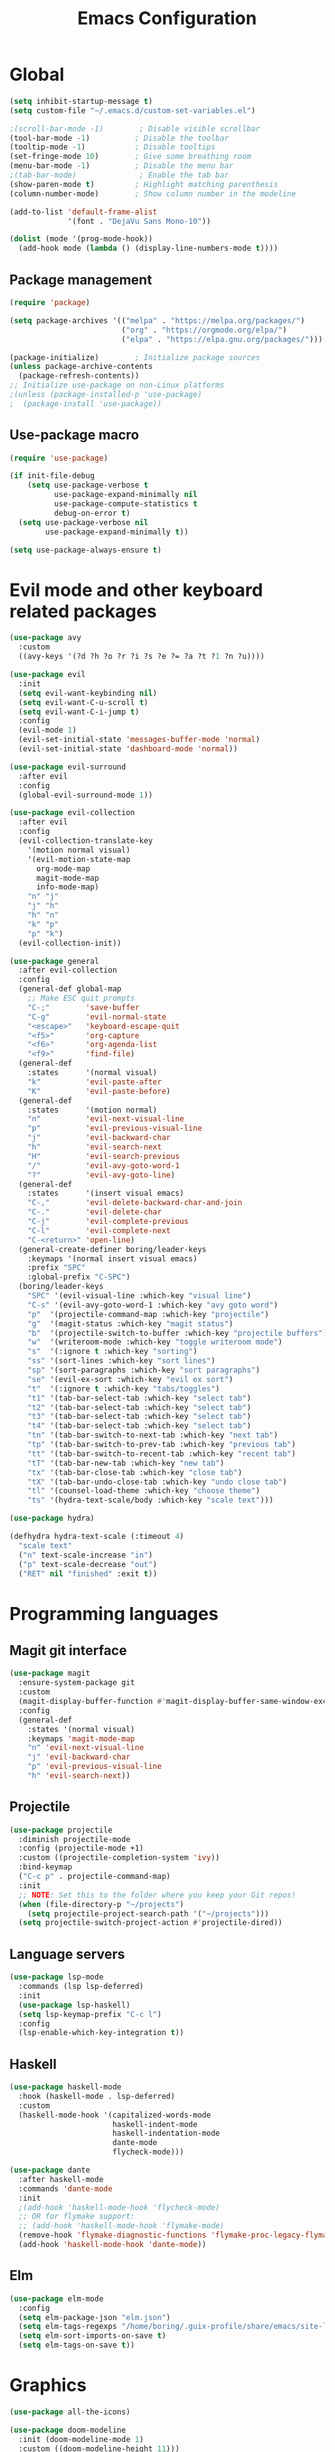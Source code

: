 #+TITLE: Emacs Configuration
#+PROPERTY: header-args:emacs-lisp :tangle .emacs.d/init.el

* Global

#+begin_src emacs-lisp
  (setq inhibit-startup-message t)
  (setq custom-file "~/.emacs.d/custom-set-variables.el")

  ;(scroll-bar-mode -1)        ; Disable visible scrollbar
  (tool-bar-mode -1)          ; Disable the toolbar
  (tooltip-mode -1)           ; Disable tooltips
  (set-fringe-mode 10)        ; Give some breathing room
  (menu-bar-mode -1)          ; Disable the menu bar
  ;(tab-bar-mode)              ; Enable the tab bar
  (show-paren-mode t)         ; Highlight matching parenthesis
  (column-number-mode)        ; Show column number in the modeline

  (add-to-list 'default-frame-alist
               '(font . "DejaVu Sans Mono-10"))

  (dolist (mode '(prog-mode-hook))
    (add-hook mode (lambda () (display-line-numbers-mode t))))
#+end_src

** Package management

#+begin_src emacs-lisp
  (require 'package)

  (setq package-archives '(("melpa" . "https://melpa.org/packages/")
                           ("org" . "https://orgmode.org/elpa/")
                           ("elpa" . "https://elpa.gnu.org/packages/")))

  (package-initialize)        ; Initialize package sources
  (unless package-archive-contents
    (package-refresh-contents))
  ;; Initialize use-package on non-Linux platforms
  ;(unless (package-installed-p 'use-package)
  ;  (package-install 'use-package))

#+end_src

** Use-package macro

#+begin_src emacs-lisp
  (require 'use-package)

  (if init-file-debug
      (setq use-package-verbose t
            use-package-expand-minimally nil
            use-package-compute-statistics t
            debug-on-error t)
    (setq use-package-verbose nil
          use-package-expand-minimally t))

  (setq use-package-always-ensure t)
#+end_src

* Evil mode and other keyboard related packages

#+begin_src emacs-lisp
  (use-package avy
    :custom
    ((avy-keys '(?d ?h ?o ?r ?i ?s ?e ?= ?a ?t ?1 ?n ?u))))

  (use-package evil
    :init
    (setq evil-want-keybinding nil)
    (setq evil-want-C-u-scroll t)
    (setq evil-want-C-i-jump t)
    :config
    (evil-mode 1)
    (evil-set-initial-state 'messages-buffer-mode 'normal)
    (evil-set-initial-state 'dashboard-mode 'normal))

  (use-package evil-surround
    :after evil
    :config
    (global-evil-surround-mode 1))

  (use-package evil-collection
    :after evil
    :config
    (evil-collection-translate-key
      '(motion normal visual)
      '(evil-motion-state-map
        org-mode-map
        magit-mode-map
        info-mode-map)
      "n" "j"
      "j" "h"
      "h" "n"
      "k" "p"
      "p" "k")
    (evil-collection-init))

  (use-package general
    :after evil-collection
    :config
    (general-def global-map
      ;; Make ESC quit prompts
      "C-;"        'save-buffer
      "C-g"        'evil-normal-state
      "<escape>"   'keyboard-escape-quit
      "<f5>"       'org-capture
      "<f6>"       'org-agenda-list
      "<f9>"       'find-file)
    (general-def
      :states      '(normal visual)
      "k"          'evil-paste-after
      "K"          'evil-paste-before)
    (general-def
      :states      '(motion normal)
      "n"          'evil-next-visual-line
      "p"          'evil-previous-visual-line
      "j"          'evil-backward-char
      "h"          'evil-search-next
      "H"          'evil-search-previous
      "/"          'evil-avy-goto-word-1
      "?"          'evil-avy-goto-line)
    (general-def
      :states      '(insert visual emacs)
      "C-,"        'evil-delete-backward-char-and-join
      "C-."        'evil-delete-char
      "C-j"        'evil-complete-previous
      "C-l"        'evil-complete-next
      "C-<return>" 'open-line)
    (general-create-definer boring/leader-keys
      :keymaps '(normal insert visual emacs)
      :prefix "SPC"
      :global-prefix "C-SPC")
    (boring/leader-keys
      "SPC" '(evil-visual-line :which-key "visual line")
      "C-s" '(evil-avy-goto-word-1 :which-key "avy goto word")
      "p"  '(projectile-command-map :which-key "projectile")
      "g"  '(magit-status :which-key "magit status")
      "b"  '(projectile-switch-to-buffer :which-key "projectile buffers")
      "w"  '(writeroom-mode :which-key "toggle writeroom mode")
      "s"  '(:ignore t :which-key "sorting")
      "ss" '(sort-lines :which-key "sort lines")
      "sp" '(sort-paragraphs :which-key "sort paragraphs")
      "se" '(evil-ex-sort :which-key "evil ex sort")
      "t"  '(:ignore t :which-key "tabs/toggles")
      "t1" '(tab-bar-select-tab :which-key "select tab")
      "t2" '(tab-bar-select-tab :which-key "select tab")
      "t3" '(tab-bar-select-tab :which-key "select tab")
      "t4" '(tab-bar-select-tab :which-key "select tab")
      "tn" '(tab-bar-switch-to-next-tab :which-key "next tab")
      "tp" '(tab-bar-switch-to-prev-tab :which-key "previous tab")
      "tt" '(tab-bar-switch-to-recent-tab :which-key "recent tab")
      "tT" '(tab-bar-new-tab :which-key "new tab")
      "tx" '(tab-bar-close-tab :which-key "close tab")
      "tX" '(tab-bar-undo-close-tab :which-key "undo close tab")
      "tl" '(counsel-load-theme :which-key "choose theme")
      "ts" '(hydra-text-scale/body :which-key "scale text")))

  (use-package hydra)

  (defhydra hydra-text-scale (:timeout 4)
    "scale text"
    ("n" text-scale-increase "in")
    ("p" text-scale-decrease "out")
    ("RET" nil "finished" :exit t))

#+end_src

* Programming languages

** Magit git interface

#+begin_src emacs-lisp
  (use-package magit
    :ensure-system-package git
    :custom
    (magit-display-buffer-function #'magit-display-buffer-same-window-except-diff-v1)
    :config
    (general-def
      :states '(normal visual)
      :keymaps 'magit-mode-map
      "n" 'evil-next-visual-line
      "j" 'evil-backward-char
      "p" 'evil-previous-visual-line
      "h" 'evil-search-next))
#+end_src

** Projectile

#+begin_src emacs-lisp
  (use-package projectile
    :diminish projectile-mode
    :config (projectile-mode +1)
    :custom ((projectile-completion-system 'ivy))
    :bind-keymap
    ("C-c p" . projectile-command-map)
    :init
    ;; NOTE: Set this to the folder where you keep your Git repos!
    (when (file-directory-p "~/projects")
      (setq projectile-project-search-path '("~/projects")))
    (setq projectile-switch-project-action #'projectile-dired))
#+end_src

** Language servers

#+begin_src emacs-lisp
  (use-package lsp-mode
    :commands (lsp lsp-deferred)
    :init
    (use-package lsp-haskell)
    (setq lsp-keymap-prefix "C-c l")
    :config
    (lsp-enable-which-key-integration t))

#+end_src

** Haskell

#+begin_src emacs-lisp
  (use-package haskell-mode
    :hook (haskell-mode . lsp-deferred)
    :custom
    (haskell-mode-hook '(capitalized-words-mode
                         haskell-indent-mode
                         haskell-indentation-mode
                         dante-mode
                         flycheck-mode)))

  (use-package dante
    :after haskell-mode
    :commands 'dante-mode
    :init
    ;(add-hook 'haskell-mode-hook 'flycheck-mode)
    ;; OR for flymake support:
    ;; (add-hook 'haskell-mode-hook 'flymake-mode)
    (remove-hook 'flymake-diagnostic-functions 'flymake-proc-legacy-flymake)
    (add-hook 'haskell-mode-hook 'dante-mode))
#+end_src

** Elm
#+begin_src emacs-lisp
  (use-package elm-mode
    :config
    (setq elm-package-json "elm.json")
    (setq elm-tags-regexps "/home/boring/.guix-profile/share/emacs/site-lisp/elm-tags.el")
    (setq elm-sort-imports-on-save t)
    (setq elm-tags-on-save t))

#+end_src

* Graphics

#+begin_src emacs-lisp
  (use-package all-the-icons)

  (use-package doom-modeline
    :init (doom-modeline-mode 1)
    :custom ((doom-modeline-height 11)))

  (use-package doom-themes
    :config
    (setq doom-themes-enable-bold t    ; if nil, bold is universally disabled
          doom-themes-enable-italic t) ; if nil, italics is universally disabled
                                          ;(load-theme 'doom-monokai-classic t)
    (load-theme 'doom-old-hope t)
    (doom-themes-visual-bell-config)
                                          ;(doom-themes-neotree-config)
                                          ;(setq doom-themes-treemacs-theme "doom-colors") ; use the colorful treemacs theme
                                          ;(doom-themes-treemacs-config)
    (doom-themes-org-config))

  (use-package eshell-git-prompt
    :config
    (eshell-git-prompt-use-theme 'powerline))

  (use-package solaire-mode
    ;; Ensure solaire-mode is running in all solaire-mode buffers
    :hook (change-major-mode . turn-on-solaire-mode)
    ;; ...if you use auto-revert-mode, this prevents solaire-mode from turning
    ;; itself off every time Emacs reverts the file
    :hook (after-revert . turn-on-solaire-mode)
    ;; To enable solaire-mode unconditionally for certain modes:
    :hook (ediff-prepare-buffer . solaire-mode)
    ;; Highlight the minibuffer when it is activated:
    ;;:hook (minibuffer-setup . solaire-mode-in-minibuffer)
    :config
    ;; The bright and dark background colors are automatically swapped the
    ;; first time solaire-mode is activated. Namely, the backgrounds of the
    ;; `default` and `solaire-default-face` faces are swapped. This is done
    ;; because the colors are usually the wrong way around. If you don't
    ;; want this, you can disable it:
    (setq solaire-mode-auto-swap-bg nil)
    (solaire-global-mode +1))

  (use-package writeroom-mode
    :diminish)
#+end_src

* Completion

#+begin_src emacs-lisp
  (use-package counsel
    :init
    (counsel-mode))

  (use-package counsel-projectile
    :config (counsel-projectile-mode))

  (use-package helpful
    :custom
    (counsel-describe-function-function #'helpful-callable)
    (counsel-describe-variable-function #'helpful-variable)
    :bind
    ([remap describe-function] . counsel-describe-function)
    ([remap describe-command] . helpful-command)
    ([remap describe-variable] . counsel-describe-variable)
    ([remap describe-key] . helpful-key))

  (use-package ivy
    :diminish
    :bind (("C-s" . swiper)
           :map ivy-minibuffer-map
           ("TAB" . ivy-alt-done)
           ("C-l" . ivy-alt-done)
           ("C-j" . ivy-next-line)
           ("C-k" . ivy-previous-line)
           :map ivy-switch-buffer-map
           ("C-k" . ivy-previous-line)
           ("C-l" . ivy-done)
           ("C-d" . ivy-switch-buffer-kill)
           :map ivy-reverse-i-search-map
           ("C-k" . ivy-previous-line)
           ("C-d" . ivy-reverse-i-search-kill))
    :config
    (setq ivy-use-virtual-buffers t)
    (ivy-mode 1))

  (use-package ivy-rich
    :init
    (ivy-rich-mode 1))

  (use-package keyfreq
    :config
    (keyfreq-mode 1)
    (keyfreq-autosave-mode 1))

  ;(use-package magit-popup :config (general-def magit-popup-mode-map "<f6>"       'magit-popup-quit "<f7>"       'magit-popup-quit))

  (use-package which-key
    :init (which-key-mode)
    :diminish which-key-mode
    :config
    (setq which-key-show-early-on-C-h t)
    ;; make sure which-key doesn't show normally but refreshes quickly after it is
    ;; triggered.
    (setq which-key-idle-secondary-delay 0)
    (setq which-key-idle-delay 100))
#+end_src

* Org mode

#+begin_src emacs-lisp
  (defun efs/org-mode-setup ()
    (efs/org-font-setup)
    (org-indent-mode)
    (variable-pitch-mode 1)
    (visual-line-mode 1))

  (defun efs/org-font-setup ()
    ;; Replace list hyphen with dot
    (font-lock-add-keywords 'org-mode
                            '(("^ *\\([-]\\) "
                               (0 (prog1 () (compose-region (match-beginning 1) (match-end 1) "•"))))))

    ;; Set faces for heading levels
    (dolist (face '((org-level-1 . 1.2)
                    (org-level-2 . 1.1)
                    (org-level-3 . 1.05)
                    (org-level-4 . 1.0)
                    (org-level-5 . 1.1)
                    (org-level-6 . 1.1)
                    (org-level-7 . 1.1)
                    (org-level-8 . 1.1)))
      (set-face-attribute (car face) nil :font "Cantarell" :weight 'regular :height (cdr face)))

    ;; Make sure org-indent face is available
    (require 'org-indent)

    ;; Ensure that anything that should be fixed-pitch in Org files appears that way
    (set-face-attribute 'org-block nil :foreground nil :inherit 'fixed-pitch)
    (set-face-attribute 'org-code nil   :inherit '(shadow fixed-pitch))
    (set-face-attribute 'org-table nil   :inherit '(shadow fixed-pitch))
    (set-face-attribute 'org-verbatim nil :inherit '(shadow fixed-pitch))
    (set-face-attribute 'org-special-keyword nil :inherit '(font-lock-comment-face fixed-pitch))
    (set-face-attribute 'org-meta-line nil :inherit '(font-lock-comment-face fixed-pitch))
    (set-face-attribute 'org-checkbox nil :inherit 'fixed-pitch))

  (use-package org
    :hook (org-mode . efs/org-mode-setup)
    :config
    (require 'org-habit)
    (add-to-list 'org-modules 'org-habit)
    (org-babel-do-load-languages
     'org-babel-load-languages
     '((haskell . t)))
    :custom
    (org-ellipsis " ▾")
    (org-agenda-start-with-log-mode t)
    (org-log-done 'time)
    (org-log-into-drawer t)
    (org-agenda-diary-file "~/org/diary.org")
    (org-agenda-files '("~/org/")))

  (use-package org-bullets
    :after org
    :hook (org-mode . org-bullets-mode)
    :custom
    (org-bullets-bullet-list '("◉" "○" "●" "○" "●" "○" "●")))

  (defun efs/org-mode-visual-fill ()
    (setq visual-fill-column-width 100
          visual-fill-column-center-text t)
    (visual-fill-column-mode 1))

  (use-package visual-fill-column
    :hook (org-mode . efs/org-mode-visual-fill))
#+end_src

** Org Roam

More information can be found in the org roam [[https://www.orgroam.com/manual.html][manual]].

#+begin_src emacs-lisp
  (use-package org-roam
    :init
    (setq org-roam-v2-ack t)
    :custom
    (org-roam-directory "~/org-roam")
    :config
    (org-roam-setup)
    :bind (("C-c n f"   . org-roam-node-find)
           ("C-c n n"   . org-roam-capture)
           ("C-c n c"   . org-roam-dailies-capture-today)
           ("C-c n C r" . org-roam-dailies-capture-tomorrow)
           ("C-c n d"   . org-roam-dailies-goto-date)
           ("C-c n t"   . org-roam-dailies-goto-today)
           ("C-c n y"   . org-roam-dailies-goto-yesterday)
           ("C-c n r"   . org-roam-dailies-goto-tomorrow)
           ("C-c n g"   . org-roam-graph)
           :map org-mode-map
           ("C-c n i"   . org-roam-node-insert)))
#+end_src
